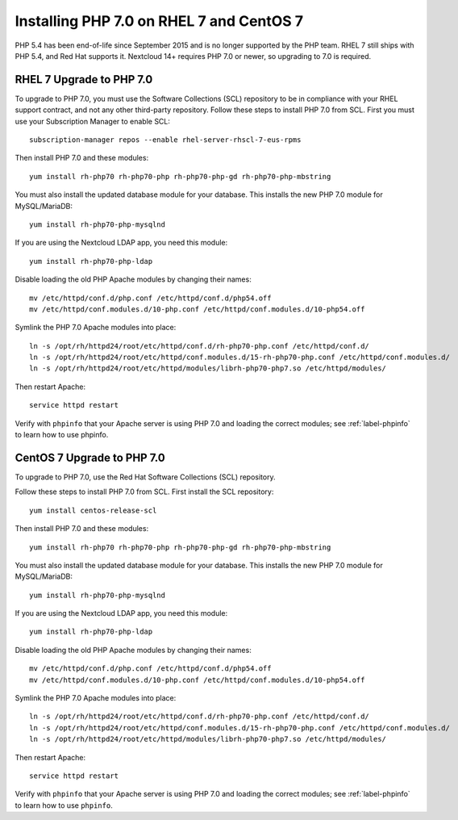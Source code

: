 =========================================
Installing PHP 7.0 on RHEL 7 and CentOS 7
=========================================

PHP 5.4 has been end-of-life since September 2015 and is no longer supported by the PHP team. RHEL 7 still ships with PHP 5.4, and Red Hat supports it. Nextcloud 14+ requires PHP 7.0 or newer, so upgrading to 7.0 is required.

RHEL 7 Upgrade to PHP 7.0
-------------------------

To upgrade to PHP 7.0, you must use the Software Collections (SCL) repository to be in compliance with your RHEL support contract, and not any other third-party repository. Follow these steps to install PHP 7.0 from SCL. First you must use your Subscription Manager to enable SCL::

 subscription-manager repos --enable rhel-server-rhscl-7-eus-rpms
 
Then install PHP 7.0 and these modules::

 yum install rh-php70 rh-php70-php rh-php70-php-gd rh-php70-php-mbstring

You must also install the updated database module for your database. This installs the new PHP 7.0 module for MySQL/MariaDB:: 
 
 yum install rh-php70-php-mysqlnd
 
If you are using the Nextcloud LDAP app, you need this module::

 yum install rh-php70-php-ldap
 
Disable loading the old PHP Apache modules by changing their names::

 mv /etc/httpd/conf.d/php.conf /etc/httpd/conf.d/php54.off
 mv /etc/httpd/conf.modules.d/10-php.conf /etc/httpd/conf.modules.d/10-php54.off
 
Symlink the PHP 7.0 Apache modules into place::

 ln -s /opt/rh/httpd24/root/etc/httpd/conf.d/rh-php70-php.conf /etc/httpd/conf.d/
 ln -s /opt/rh/httpd24/root/etc/httpd/conf.modules.d/15-rh-php70-php.conf /etc/httpd/conf.modules.d/
 ln -s /opt/rh/httpd24/root/etc/httpd/modules/librh-php70-php7.so /etc/httpd/modules/

Then restart Apache::
 
 service httpd restart

Verify with ``phpinfo`` that your Apache server is using PHP 7.0 and loading the 
correct modules; see :ref:`label-phpinfo` to learn how to use phpinfo.


CentOS 7 Upgrade to PHP 7.0
---------------------------

To upgrade to PHP 7.0, use the Red Hat Software Collections (SCL) repository.

Follow these steps to install PHP 7.0 from SCL. First install the SCL repository::

 yum install centos-release-scl
 
Then install PHP 7.0 and these modules::

 yum install rh-php70 rh-php70-php rh-php70-php-gd rh-php70-php-mbstring

You must also install the updated database module for your database. This installs the new PHP 7.0 module for MySQL/MariaDB:: 
 
 yum install rh-php70-php-mysqlnd
 
If you are using the Nextcloud LDAP app, you need this module::

 yum install rh-php70-php-ldap 
  
Disable loading the old PHP Apache modules by changing their names::

 mv /etc/httpd/conf.d/php.conf /etc/httpd/conf.d/php54.off
 mv /etc/httpd/conf.modules.d/10-php.conf /etc/httpd/conf.modules.d/10-php54.off
 
Symlink the PHP 7.0 Apache modules into place::

 ln -s /opt/rh/httpd24/root/etc/httpd/conf.d/rh-php70-php.conf /etc/httpd/conf.d/
 ln -s /opt/rh/httpd24/root/etc/httpd/conf.modules.d/15-rh-php70-php.conf /etc/httpd/conf.modules.d/
 ln -s /opt/rh/httpd24/root/etc/httpd/modules/librh-php70-php7.so /etc/httpd/modules/

Then restart Apache::
 
 service httpd restart

Verify with ``phpinfo`` that your Apache server is using PHP 7.0 and loading the 
correct modules; see :ref:`label-phpinfo` to learn how to use ``phpinfo``.
